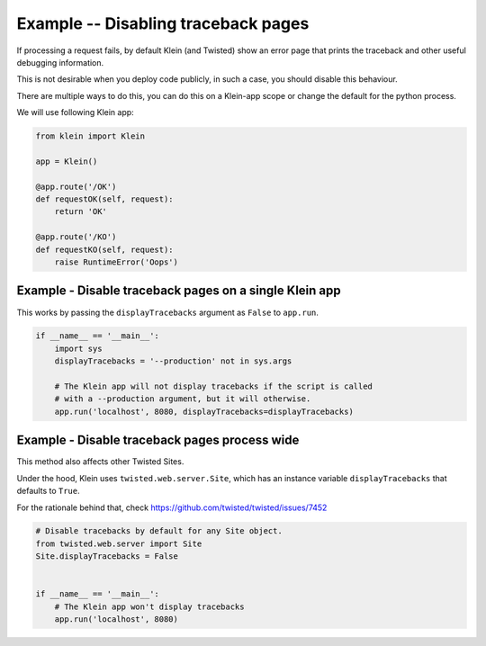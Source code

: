 ====================================
Example -- Disabling traceback pages
====================================

If processing a request fails, by default Klein (and Twisted) show an error
page that prints the traceback and other useful debugging information.

This is not desirable when you deploy code publicly, in such a case, you
should disable this behaviour.

There are multiple ways to do this, you can do this on a Klein-app scope or
change the default for the python process.

We will use following Klein app:

.. code-block:: python

    from klein import Klein

    app = Klein()

    @app.route('/OK')
    def requestOK(self, request):
        return 'OK'

    @app.route('/KO')
    def requestKO(self, request):
        raise RuntimeError('Oops')


Example - Disable traceback pages on a single Klein app
=======================================================

This works by passing the ``displayTracebacks`` argument as ``False``
to ``app.run``.

.. code-block:: python

    if __name__ == '__main__':
        import sys
        displayTracebacks = '--production' not in sys.args

        # The Klein app will not display tracebacks if the script is called
        # with a --production argument, but it will otherwise.
        app.run('localhost', 8080, displayTracebacks=displayTracebacks)


Example - Disable traceback pages process wide
==============================================

This method also affects other Twisted Sites.

Under the hood, Klein uses ``twisted.web.server.Site``, which has an
instance variable ``displayTracebacks`` that defaults to ``True``.

For the rationale behind that, check
https://github.com/twisted/twisted/issues/7452

.. code-block:: python

    # Disable tracebacks by default for any Site object.
    from twisted.web.server import Site
    Site.displayTracebacks = False


    if __name__ == '__main__':
        # The Klein app won't display tracebacks
        app.run('localhost', 8080)
